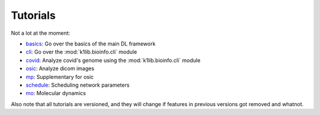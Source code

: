 
Tutorials
=========

Not a lot at the moment:

- `basics <tutorials/basics.html>`_: Go over the basics of the main DL framework
- `cli <tutorials/cli.html>`_: Go over the :mod:`k1lib.bioinfo.cli` module
- `covid <tutorials/covid.html>`_: Analyze covid's genome using the :mod:`k1lib.bioinfo.cli` module
- `osic <tutorials/osic.html>`_: Analyze dicom images
- `mp <tutorials/mp.html>`_: Supplementary for osic
- `schedule <tutorials/schedule.html>`_: Scheduling network parameters
- `mo <tutorials/mo.html>`_: Molecular dynamics

Also note that all tutorials are versioned, and they will change if features in
previous versions got removed and whatnot.
